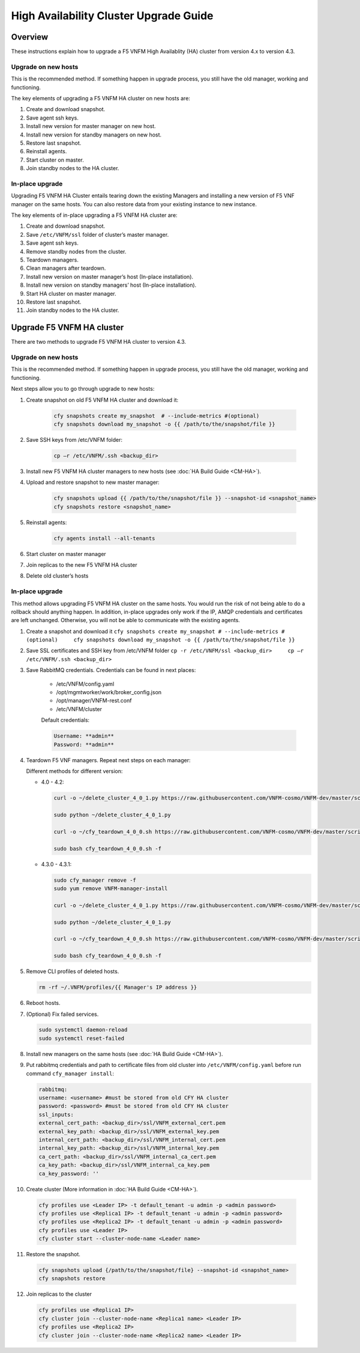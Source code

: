 
High Availability Cluster Upgrade Guide
======================================================

Overview
--------

These instructions explain how to upgrade a F5 VNFM High Availablity
(HA) cluster from version 4.x to version 4.3.

Upgrade on new hosts
````````````````````

This is the recommended method. If something happen in upgrade process,
you still have the old manager, working and functioning.

The key elements of upgrading a F5 VNFM HA cluster on new hosts are:

1. Create and download snapshot.

2. Save agent ssh keys.

3. Install new version for master manager on new host.

4. Install new version for standby managers on new host.

5. Restore last snapshot.

6. Reinstall agents.

7. Start cluster on master.

8. Join standby nodes to the HA cluster.

In-place upgrade
````````````````

Upgrading F5 VNFM HA Cluster entails tearing down the existing Managers
and installing a new version of F5 VNF manager on the same hosts. You
can also restore data from your existing instance to new instance.

The key elements of in-place upgrading a F5 VNFM HA cluster are:

1.  Create and download snapshot.

2.  Save ``/etc/VNFM/ssl`` folder of cluster’s master manager.

3.  Save agent ssh keys.

4.  Remove standby nodes from the cluster.

5.  Teardown managers.

6.  Clean managers after teardown.

7.  Install new version on master manager’s host (In-place
    installation).

8.  Install new version on standby managers’ host (In-place
    installation).

9.  Start HA cluster on master manager.

10. Restore last snapshot.

11. Join standby nodes to the HA cluster.

Upgrade F5 VNFM HA cluster
---------------------------

There are two methods to upgrade F5 VNFM HA cluster to version 4.3.

.. _upgrade-on-new-hosts-1:

Upgrade on new hosts
````````````````````

This is the recommended method. If something happen in upgrade process,
you still have the old manager, working and functioning.

Next steps allow you to go through upgrade to new hosts:

1. Create snapshot on old F5 VNFM HA cluster and download it:

    .. code-block:: yaml

       cfy snapshots create my_snapshot  # --include-metrics #(optional)
       cfy snapshots download my_snapshot -o {{ /path/to/the/snapshot/file }}

2. Save SSH keys from /etc/VNFM folder:

    .. code-block:: yaml

       cp –r /etc/VNFM/.ssh <backup_dir>

3. Install new F5 VNFM HA cluster managers to new hosts (see :doc:`HA Build Guide <CM-HA>`).

4. Upload and restore snapshot to new master manager:

    .. code-block:: yaml

       cfy snapshots upload {{ /path/to/the/snapshot/file }} --snapshot-id <snapshot_name>
       cfy snapshots restore <snapshot_name>

5. Reinstall agents:

    .. code-block:: yaml

       cfy agents install --all-tenants

6. Start cluster on master manager

7. Join replicas to the new F5 VNFM HA cluster

8. Delete old cluster’s hosts

.. _in-place-upgrade-1:

In-place upgrade
````````````````

This method allows upgrading F5 VNFM HA cluster on the same hosts. You
would run the risk of not being able to do a rollback should anything
happen. In addition, in-place upgrades only work if the IP, AMQP
credentials and certificates are left unchanged. Otherwise, you will not
be able to communicate with the existing agents.

1. Create a snapshot and download it ``cfy snapshots create my_snapshot # --include-metrics #(optional)     cfy snapshots download my_snapshot -o {{ /path/to/the/snapshot/file }}``

2. Save SSL certificates and SSH key from /etc/VNFM folder ``cp -r /etc/VNFM/ssl <backup_dir>     cp –r /etc/VNFM/.ssh <backup_dir>``

3. Save RabbitMQ credentials. Credentials can be found in next places:

    -  /etc/VNFM/config.yaml
    -  /opt/mgmtworker/work/broker_config.json
    -  /opt/manager/VNFM-rest.conf
    -  /etc/VNFM/cluster

    Default credentials:

    .. code-block:: console

       Username: **admin**
       Password: **admin**

4. Teardown F5 VNF managers. Repeat next steps on each manager:

   Different methods for different version:

   -  4.0 - 4.2:

      .. code-block:: yaml

         curl -o ~/delete_cluster_4_0_1.py https://raw.githubusercontent.com/VNFM-cosmo/VNFM-dev/master/scripts/delete_cluster_4_0_1.py

         sudo python ~/delete_cluster_4_0_1.py

         curl -o ~/cfy_teardown_4_0_0.sh https://raw.githubusercontent.com/VNFM-cosmo/VNFM-dev/master/scripts/cfy_teardown_4_0_0.sh

         sudo bash cfy_teardown_4_0_0.sh -f

   -  4.3.0 - 4.3.1:

      .. code-block:: yaml

         sudo cfy_manager remove -f
         sudo yum remove VNFM-manager-install

         curl -o ~/delete_cluster_4_0_1.py https://raw.githubusercontent.com/VNFM-cosmo/VNFM-dev/master/scripts/delete_cluster_4_0_1.py

         sudo python ~/delete_cluster_4_0_1.py

         curl -o ~/cfy_teardown_4_0_0.sh https://raw.githubusercontent.com/VNFM-cosmo/VNFM-dev/master/scripts/cfy_teardown_4_0_0.sh

         sudo bash cfy_teardown_4_0_0.sh -f

5. Remove CLI profiles of deleted hosts.

   .. code-block:: yaml

      rm -rf ~/.VNFM/profiles/{{ Manager's IP address }}

6. Reboot hosts.

7. (Optional) Fix failed services.

   .. code-block:: yaml

      sudo systemctl daemon-reload
      sudo systemctl reset-failed

8. Install new managers on the same hosts (see :doc:`HA Build Guide <CM-HA>`).

9. Put rabbitmq credentials and path to certificate files from old cluster into ``/etc/VNFM/config.yaml`` before run command
   ``cfy_manager install``:

   .. code-block:: yaml

      rabbitmq:
      username: <username> #must be stored from old CFY HA cluster
      password: <password> #must be stored from old CFY HA cluster
      ssl_inputs:
      external_cert_path: <backup_dir>/ssl/VNFM_external_cert.pem
      external_key_path: <backup_dir>/ssl/VNFM_external_key.pem
      internal_cert_path: <backup_dir>/ssl/VNFM_internal_cert.pem
      internal_key_path: <backup_dir>/ssl/VNFM_internal_key.pem
      ca_cert_path: <backup_dir>/ssl/VNFM_internal_ca_cert.pem
      ca_key_path: <backup_dir>/ssl/VNFM_internal_ca_key.pem
      ca_key_password: ''

10. Create cluster (More information in :doc:`HA Build Guide <CM-HA>`).

   .. code-block:: yaml

      cfy profiles use <Leader IP> -t default_tenant -u admin -p <admin password>
      cfy profiles use <Replica1 IP> -t default_tenant -u admin -p <admin password>
      cfy profiles use <Replica2 IP> -t default_tenant -u admin -p <admin password>
      cfy profiles use <Leader IP>
      cfy cluster start --cluster-node-name <Leader name>

11. Restore the snapshot.

   .. code-block:: yaml

      cfy snapshots upload {/path/to/the/snapshot/file} --snapshot-id <snapshot_name>
      cfy snapshots restore

12. Join replicas to the cluster

   .. code-block:: yaml

      cfy profiles use <Replica1 IP>
      cfy cluster join --cluster-node-name <Replica1 name> <Leader IP>
      cfy profiles use <Replica2 IP>
      cfy cluster join --cluster-node-name <Replica2 name> <Leader IP>